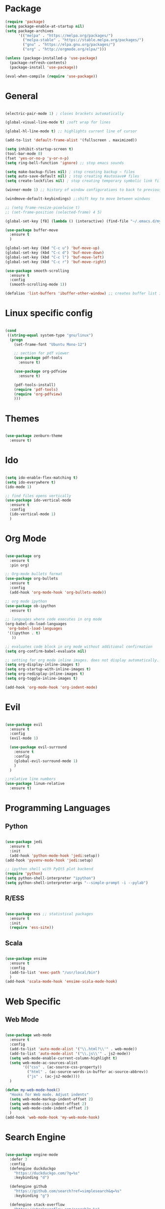 #+STARTUP: overview

* Package
#+begin_src emacs-lisp
  (require 'package)
  (setq package-enable-at-startup nil)
  (setq package-archives
        '(("melpa" . "https://melpa.org/packages/")
          ("melpa-stable" . "https://stable.melpa.org/packages/")
          ("gnu" . "https://elpa.gnu.org/packages/")
          ("org" . "http://orgmode.org/elpa/")))
        
  (unless (package-installed-p 'use-package)
    (package-refresh-contents)
    (package-install 'use-package))
  
  (eval-when-compile (require 'use-package))

#+end_src
* General 
#+begin_src emacs-lisp

  (electric-pair-mode 1) ; closes brackets automatically

  (global-visual-line-mode t) ;soft wrap for lines

  (global-hl-line-mode t) ;; highlights current line of cursor

  (add-to-list 'default-frame-alist '(fullscreen . maximized))

  (setq inhibit-startup-screen t)
  (tool-bar-mode 0)
  (fset 'yes-or-no-p 'y-or-n-p)
  (setq ring-bell-function 'ignore) ;; stop emacs sounds

  (setq make-backup-files nil) ; stop creating backup ~ files
  (setq auto-save-default nil) ; stop creating #autosave# files
  (setq create-lockfiles nil) ; stop creating temporary symbolic link file #something

  (winner-mode 1) ;; history of window configurations to back to previous layout

  (windmove-default-keybindings) ;;shift key to move between windwos

  ;; (setq frame-resize-pixelwise t)
  ;; (set-frame-position (selected-frame) 4 5)

  (global-set-key [f8] (lambda () (interactive) (find-file "~/.emacs.d/myinit.org")))

  (use-package buffer-move
    :ensure t
    )

  (global-set-key (kbd "C-c u") 'buf-move-up)
  (global-set-key (kbd "C-c d") 'buf-move-down)
  (global-set-key (kbd "C-c l") 'buf-move-left)
  (global-set-key (kbd "C-c r") 'buf-move-right)

  (use-package smooth-scrolling
    :ensure t
    :config
    (smooth-scrolling-mode 1))

  (defalias 'list-buffers 'ibuffer-other-window) ;; creates buffer list in other window

#+end_src

* Linux specific config
	#+begin_src emacs-lisp

    (cond
     ((string-equal system-type "gnu/linux")
      (progn
        (set-frame-font "Ubuntu Mono-12")
		
        ;; section for pdf viewer
        (use-package pdf-tools
          :ensure t)

        (use-package org-pdfview
          :ensure t)

        (pdf-tools-install)
        (require 'pdf-tools)
        (require 'org-pdfview)
        )))

	#+end_src
* Themes
	#+begin_src emacs-lisp

    (use-package zenburn-theme
      :ensure t)

	#+end_src
* Ido
	#+begin_src emacs-lisp

    (setq ido-enable-flex-matching t)
    (setq ido-everywhere t)
    (ido-mode 1)

    ;; find files opens vertically
    (use-package ido-vertical-mode
      :ensure t
      :config
      (ido-vertical-mode 1)
      )

	#+end_src
* Org Mode
	#+begin_src emacs-lisp

    (use-package org
      :ensure t
      :pin org)

    ;; Org-mode bullets format
    (use-package org-bullets
      :ensure t
      :config
      (add-hook 'org-mode-hook 'org-bullets-mode))

    ;; org mode ipython
    (use-package ob-ipython
      :ensure t)

    ;; languages where code executes in org mode
    (org-babel-do-load-languages
     'org-babel-load-languages
     '((ipython . t)
       ))

    ;; evaluates code block in org mode without additional confirmation
    (setq org-confirm-babel-evaluate nil)

    ;; setting for org mode inline images. does not display automatically.
    (setq org-display-inline-images t)
    (setq org-startup-with-inline-images t)
    (setq org-redisplay-inline-images t)
    (setq org-toggle-inline-images t)

    (add-hook 'org-mode-hook 'org-indent-mode)
	#+end_src
* Evil
	#+begin_src emacs-lisp

    (use-package evil
      :ensure t
      :config
      (evil-mode 1)

      (use-package evil-surround
        :ensure t
        :config
        (global-evil-surround-mode 1)
        )
      )

    ;;relative line numbers
    (use-package linum-relative
      :ensure t)

	#+end_src
	
* Programming Languages
** Python
	 #+begin_src emacs-lisp 

     (use-package jedi
       :ensure t
       :init
       (add-hook 'python-mode-hook 'jedi:setup))
     (add-hook 'pyvenv-mode-hook 'jedi:setup)

     ;; ipython shell with PyQt5 plot backend
     (require 'python)
     (setq python-shell-interpreter "ipython")
     (setq python-shell-interpreter-args "--simple-prompt -i --pylab")

	 #+end_src

** R/ESS

	 #+begin_src emacs-lisp 

     (use-package ess ;; statistical packages
       :ensure t
       :init
       (require 'ess-site))

	 #+end_src

** Scala

	 #+begin_src emacs-lisp

     (use-package ensime
       :ensure t
       :config
       (add-to-list 'exec-path "/usr/local/bin")
       )
     (add-hook 'scala-mode-hook 'ensime-scala-mode-hook)

	 #+end_src

* Web Specific
** Web Mode
	#+begin_src emacs-lisp

    (use-package web-mode
      :ensure t
      :config
      (add-to-list 'auto-mode-alist '("\\.html?\\'" . web-mode))
      (add-to-list 'auto-mode-alist '("\\.js\\'" . js2-mode))
      (setq web-mode-enable-current-column-highlight t)
      (setq web-mode-ac-sources-alist
            '(("css" . (ac-source-css-property))
              ("html" . (ac-source-words-in-buffer ac-source-abbrev))
              ("js" . (ac-js2-mode))))
      )

    (defun my-web-mode-hook()
      "Hooks for Web mode. Adjust indents"
      (setq web-mode-markup-indent-offset 2)
      (setq web-mode-css-indent-offset 2)
      (setq web-mode-code-indent-offset 2)
      )
    (add-hook 'web-mode-hook 'my-web-mode-hook)

	#+end_src
* Search Engine
	#+begin_src emacs-lisp

    (use-package engine-mode
      :defer 3
      :config
      (defengine duckduckgo
        "https://duckduckgo.com/?q=%s"
        :keybinding "d")

      (defengine github
        "https://github.com/search?ref=simplesearch&q=%s"
        :keybinding "g")

      (defengine stack-overflow
        "https://stackoverflow.com/search?q=%s"
        :keybinding "s")
      (engine-mode t))

	#+end_src
* Magit
	#+begin_src emacs-lisp

(use-package magit
  :ensure t
  :init
  (progn
		(bind-key "C-x g" 'magit-status)
		))

	#+end_src
* Shell
	#+begin_src emacs-lisp

    ;; opens shell in current buffer
    (push (cons "\\*shell\\*" display-buffer--same-window-action) display-buffer-alist)

	#+end_src
* Powerline
	#+begin_src emacs-lisp

    (use-package doom-modeline
      :ensure t
      :hook
      (after-init . doom-modeline-mode)
      )

    (use-package all-the-icons
      :ensure t)

	#+end_src
* Autocomplete
	#+begin_src emacs-lisp

    (use-package auto-complete
      :ensure t
      :init
      (progn
        (ac-config-default)
        (global-auto-complete-mode t)
        ))

	#+end_src
* Indent related
	#+begin_src emacs-lisp

    ;; highlights line indents, does not work globally
    (use-package highlight-indentation
      :ensure t
      :config
      (highlight-indentation-mode t))

    ;; indents lines even with copy and paste
    (use-package aggressive-indent
      :ensure t
      :config
      (global-aggressive-indent-mode 1)
      )

	#+end_src
* Which key
	#+begin_src emacs-lisp
	
    (use-package which-key
      :ensure t
      :config (which-key-mode))

	#+end_src
* Flycheck
	#+begin_src emacs-lisp

    (use-package flycheck
      :ensure t
      :init
      (global-flycheck-mode t))

	#+end_src
* TODO Still need to move these arounds

	#+begin_src emacs-lisp

    (use-package exec-path-from-shell
      :ensure t)
    (exec-path-from-shell-initialize)
    (when (memq window-system '(mac ns x))
      (exec-path-from-shell-initialize))

    (setq-default tab-width 2)
    (setq tab-stop-list (number-sequence 2 200 2))

    ;; need to modify ox-reveal, not working properly
    (use-package ox-reveal
      :ensure ox-reveal
      :config
      (require 'ox-reveal)
      (setq org-reveal-root "http://cdn.jsdelivr.net/reveal.js/3.0.0/")
      (setq org-reveal-mathjax t))

    (use-package htmlize
      :ensure t)

    ;; (use-package js2-mode
    ;;   :ensure t
    ;;   :ensure ac-js2
    ;;   :init
    ;;   (progn
    ;; 		(add-hook 'js-mode-hook 'js2-minor-mode)
    ;; 		(add-hook 'js2-mode-hook 'ac-js2-mode)
    ;; 		))

	#+end_src

